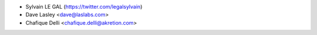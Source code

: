 * Sylvain LE GAL (https://twitter.com/legalsylvain)
* Dave Lasley <dave@laslabs.com>
* Chafique Delli <chafique.delli@akretion.com>
